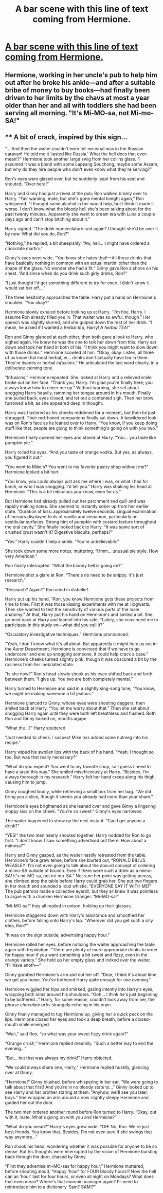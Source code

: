 #+TITLE: A bar scene with this line of text coming from Hermione.

* [[https://i.redd.it/yj8ap97k7aqz.jpg][A bar scene with this line of text coming from Hermione.]]
:PROPERTIES:
:Author: UndeadBBQ
:Score: 59
:DateUnix: 1507376329.0
:DateShort: 2017-Oct-07
:FlairText: Request
:END:

** Hermione, working in her uncle's pub to help him out after he broke his ankle---and after a suitable bribe of money to buy books---had finally been driven to her limits by the chavs at most a year older than her and all with toddlers she had been serving all morning. "It's Mi-MO-sa, not Mi-mo-SA!"
:PROPERTIES:
:Author: viol8er
:Score: 14
:DateUnix: 1507396220.0
:DateShort: 2017-Oct-07
:END:


** ** A bit of crack, inspired by this sign...
   :PROPERTIES:
   :CUSTOM_ID: a-bit-of-crack-inspired-by-this-sign...
   :END:
“... And then the waiter couldn't even tell me what was in the Russian caravan! He told me it ‘tasted like Russia.' What the hell does that even mean!?” Hermione took another large swig from her collins glass. “I assumed it was a blend with some Lapsang Souchong, maybe some Assam, but why do they hire people who don't even know what they're serving?”

Ron's eyes were glazed over, but he suddenly leapt from his seat and shouted, “Over here!”

Harry and Ginny had just arrived at the pub; Ron walked briskly over to Harry. “Fair warning, mate, but she's gone mental tonight again,” Ron whispered. "I thought some alcohol in her would help, but I think it made it worse. I don't know what the bloody hell she's been talking about for the past twenty minutes. Apparently she went to cream tea with Luna a couple days ago and can't stop bitching about it.”

Harry sighed. “The drink nomenclature rant again? I thought she'd be over it by now. What did you do, Ron?”

“Nothing,” he replied, a bit sheepishly. “Aw, hell... I might have ordered a chocolate martini.”

Ginny's eyes went wide. “You /know/ she hates that!---All those drinks that have basically nothing in common with an actual martini other than the shape of the glass. No wonder she had a fit.” Ginny gave Ron a shove on his chest. “And since when do you drink such girly drinks, Ron?”

“I just thought I'd get something different to try for once. I didn't know it would set her off....”

The three hesitantly approached the table. Harry put a hand on Hermione's shoulder. “You okay?”

Hermione slowly exhaled before looking up at Harry. “I'm fine, Harry. I assume Ron already filled you in. That waiter was so awful, though.” Her speech was slightly slurred, and she gulped down the rest of her drink. “I mean, he asked if I wanted a herbal /tea/, Harry! A /herbal TEA/!”

Ron and Ginny glanced at each other, then both gave a look to Harry, who sighed again. He knew he was the one to talk her down from this. Harry sat down and took her hand in both of his. “I think you might want to slow down with those drinks.” Hermione scowled at him. “Okay, okay. Listen, all three of us know that most herbal, er... drinks don't actually have tea in them. They're tisanes or herbal /infusions/.” He articulated the last word clearly, in a deliberate calming tone.

“Infusions,” Hermione repeated. She looked at Harry and a relieved smile broke out on her face. “Thank you, Harry. I'm glad you're finally here; you always know how to cheer me up.” Without warning, she set about snogging Harry heavily, ramming her tongue around in his mouth. Finally she pulled back, eyes closed, and let out a contented sigh. Then her brow furrowed a bit, as she appeared deep in thought.

Harry was flustered as his cheeks reddened for a moment, but then he just shrugged. Their red-haired companions finally sat down. A bewildered look was on Ron's face as he leaned over to Harry. “You know, if you keep doing stuff like that, people are going to think something's going on with you two.”

Hermione finally opened her eyes and stared at Harry. “You... you taste like pumpkin pie.”

Harry rolled his eyes. “And you taste of orange vodka. But yes, as always, you figured it out.”

“You went to Mike's? You went to my favorite pastry shop without me?” Hermione looked a bit hurt.

“You know, you could always just ask me where I was, or what I had for lunch, or who I was snogging. I'd tell you.” Harry was shaking his head at Hermione. “This is a bit ridiculous you know, even for us.”

But Hermione had already pulled out her parchment and quill and was rapidly making notes. She seemed to instantly sober up from her earlier state. “Duration of kiss: approximately twelve seconds. Lingual examination of incisors displayed hints of vanilla and cinnamon, particularly on vestibular surfaces. Strong hint of pumpkin with custard texture throughout the oral cavity.” She finally looked back to Harry. “It was some sort of crushed crust wasn't it? Digestive biscuits, perhaps?”

“Yes.” Harry couldn't help a smile. “You're unbelievable.”

She took down some more notes, muttering, “Hmm... unusual pie style. How very American.”

Ron finally interrupted. “What the bloody hell is going on?”

Hermione shot a glare at Ron. “There's no need to be snippy. It's just research.”

“Research? Again?” Ron cried in disbelief.

Harry put up his hand. “Ron, you know Hermione gets these projects from time to time. First it was those kissing experiments with me at Hogwarts. Then she wanted to test the sensitivity of various parts of the male anatomy.” At that, Harry put his hand on Hermione's and smiled a bit. She grinned back at Harry and leaned into his side. “Lately, she convinced me to participate in this study on---what did you call it?”

“Osculatory investigative techniques,” Hermione pronounced.

“Yeah, I don't know what it's all about. But apparently it might help us out in the Auror Department. Hermione is convinced that if we have to go undercover and end up snogging someone, it could help crack a case.” Hermione's cheeks turned slightly pink, though it was obscured a bit by the rosiness from her inebriated state.

“Is she now?” Ron's head slowly shook as his eyes shifted back and forth between them. “I give up. You two are both completely mental.”

Harry turned to Hermione and said in a slightly sing-song tone, “You know, we might be making someone a bit jealous.”

Hermione glanced to Ginny, whose eyes were shooting daggers, then smiled back at Harry. “You let me worry about that.” Then she set about snogging Harry again until they were both left breathless and flushed. Both Ron and Ginny looked on, mouths agape.

“What the...?” Harry sputtered.

“Just needed to check. I suspect Mike has added some nutmeg into his recipe.”

Harry wiped his swollen lips with the back of his hand. “Yeah, I thought so too. But was that really necessary?”

“What do you expect? You went to my favorite shop, so I guess I need to have a taste this way.” She smiled mischievously at Harry. “Besides, I'm always thorough in my research.” Harry felt her hand creep along his thigh, causing him to jump.

Ginny coughed loudly, while retrieving a small box from her bag. “We did bring you a slice, though it seems you already had more than your share.”

Hermione's eyes brightened as she leaned over and gave Ginny a lingering sloppy kiss on the cheek. "You're so sweet.” Ginny's eyes narrowed.

The waiter happened to show up the next instant. “Can I get anyone a drink?”

“YES!” the two men nearly shouted together. Harry nodded for Ron to go first. “I don't know. I saw something advertised out there. How about a mimosa?”

Harry and Ginny gasped, as the waiter hastily retreated from the table. Hermione's face grew tense, before she blurted out, “RONALD BILIUS WEASLEY! I'm not even going to talk about the absurd concept of ordering a mimo-SA outside of brunch. Even if there were such a drink as a mimo-SA! It's mi-MO-sa, not mi-mo-SA.” Not sure her point was getting across, she climbed atop the table before Harry could grab her. She put two fingers in her mouth and sounded a loud whistle. “EVERYONE SAY IT WITH ME!” The pub patrons made a collective eyeroll, but they all knew it was pointless to argue with a drunken Hermione Granger. “Mi-MO-sa!”

“Mi-MO-sa!” they all replied in unison, holding up their glasses.

Hermione staggered down with Harry's assistance and smoothed her clothes, before falling onto Harry's lap. “Wherever did you get such a silly idea, Ron?”

“It was on the sign outside, advertising happy hour.”

Hermione rolled her eyes, before noticing the waiter approaching the table again with trepidation. “There are plenty of more appropriate drinks to order for happy hour if you want something a bit sweet and fizzy, even in the orange variety.” She held up her empty glass and looked over the waiter. “I'll have anoth---“

Ginny grabbed Hermione's arm and cut her off. “Dear, I think it's about time we get you home. You've bothered Harry quite enough for one evening.”

Hermione wiggled her hips and smirked, gazing intently into Harry's eyes, wrapping both arms around his shoulders. “Ooh... I think he's just beginning to be bothered...” Harry, for some reason, couldn't look away from her, the phrase /chocolate orbs/ strangely echoing in his brain.

Ginny finally managed to tug Hermione up, giving her a quick peck on the lips. Hermione closed her eyes and took a deep breath, before a closed-mouth smile emerged.

“Wait,” said Ron, “so what was your sweet fizzy drink again?”

“Orange crush,” Hermione replied dreamily. “Such a better way to end the evening...”

“But... but that was always my drink!” Harry objected.

“We could always share one, Harry,” Hermione replied huskily, glancing over at Ginny.

“Hermione!” Ginny blushed, before whispering in her ear, “We were going to talk about that first! And you're in no bloody state to...” Ginny looked up to see Harry and her brother staring at them. “Anyhow, we'll see you later, boys.” She wrapped an arm around a now slightly sleepy Hermione and guided her out the door.

The two men ordered another round before Ron turned to Harry. “Okay, out with it, mate. What's going on with you and Hermione?”

“What do you mean?” Harry's eyes grew wide. “OH! No, Ron. We're just best friends. You know that. Besides, I'm not even sure if she swings that way anymore...”

Ron shook his head, wondering whether it was possible for anyone to be so dense. But his thoughts were interrupted by the vision of Hermione bursting back through the door, chased by Ginny.

“First they advertise mi-MO-sas for happy hour,” Hermione muttered, before shouting aloud, “Happy ‘hour' for FOUR bloody hours!? How the hell can an ‘hour' last for four hours, or even all night on Mondays? What does that even mean? Where's that moronic manager again? I'll need to reintroduce him to a dictionary. Sam? SAM!?”
:PROPERTIES:
:Author: HopefulHarmonian
:Score: 13
:DateUnix: 1507504872.0
:DateShort: 2017-Oct-09
:END:

*** u/ThisCatMightCheerYou:
#+begin_quote
  cheer me up
#+end_quote

[[http://25.media.tumblr.com/tumblr_m2seibdMWf1rtl2yeo1_1280.jpg][Here's a picture/gif of a cat,]] hopefully it'll cheer you up :).

--------------

I am a bot. use !unsubscribetosadcat for me to ignore you.
:PROPERTIES:
:Author: ThisCatMightCheerYou
:Score: 3
:DateUnix: 1507504881.0
:DateShort: 2017-Oct-09
:END:

**** bad bot

Thats not a cat you failed piece of script.
:PROPERTIES:
:Author: UndeadBBQ
:Score: 8
:DateUnix: 1507542877.0
:DateShort: 2017-Oct-09
:END:


**** good bot
:PROPERTIES:
:Author: SteamAngel
:Score: 1
:DateUnix: 1507506425.0
:DateShort: 2017-Oct-09
:END:

***** Thank you SteamAngel for voting on ThisCatMightCheerYou.

This bot wants to find the best and worst bots on Reddit. [[https://goodbot-badbot.herokuapp.com/][You can view results here]].

--------------

^{^{Even}} ^{^{if}} ^{^{I}} ^{^{don't}} ^{^{reply}} ^{^{to}} ^{^{your}} ^{^{comment,}} ^{^{I'm}} ^{^{still}} ^{^{listening}} ^{^{for}} ^{^{votes.}} ^{^{Check}} ^{^{the}} ^{^{webpage}} ^{^{to}} ^{^{see}} ^{^{if}} ^{^{your}} ^{^{vote}} ^{^{registered!}}
:PROPERTIES:
:Author: GoodBot_BadBot
:Score: 1
:DateUnix: 1507506427.0
:DateShort: 2017-Oct-09
:END:


*** That gave me a good laugh. Thanks for the contribution.
:PROPERTIES:
:Author: UndeadBBQ
:Score: 1
:DateUnix: 1507543006.0
:DateShort: 2017-Oct-09
:END:


** How has no one else contributed? It's so in character for her!
:PROPERTIES:
:Author: viol8er
:Score: 1
:DateUnix: 1507494381.0
:DateShort: 2017-Oct-08
:END:


** Cheer me up
:PROPERTIES:
:Author: Wassa110
:Score: 0
:DateUnix: 1507616771.0
:DateShort: 2017-Oct-10
:END:

*** u/ThisCatMightCheerYou:
#+begin_quote
  Cheer me up
#+end_quote

[[http://random.cat/i/mtM0x.jpg][Here's a picture/gif of a cat,]] hopefully it'll cheer you up :).

--------------

I am a bot. use !unsubscribetosadcat for me to ignore you.
:PROPERTIES:
:Author: ThisCatMightCheerYou
:Score: 2
:DateUnix: 1507616777.0
:DateShort: 2017-Oct-10
:END:
